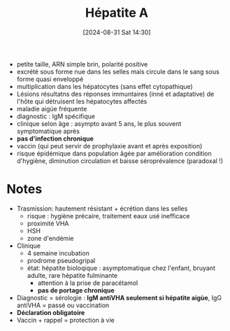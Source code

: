 #+title:      Hépatite A
#+date:       [2024-08-31 Sat 14:30]
#+filetags:   :viro:
#+identifier: 20240831T143036


- petite taille, ARN simple brin, polarité positive
- excrété sous forme nue dans les selles mais circule dans le sang sous
  forme quasi enveloppé
- multiplication dans les hépatocytes (sans effet cytopathique)
- Lésions résultatns des réponses immuntaires (inné et adaptative) de
  l'hôte qui détruisent les hépatocytes affectés
- maladie aigüe fréquente
- diagnostic : IgM spécifique
- clinique selon âge : asympto avant 5 ans, le plus souvent
  symptomatique après
- *pas d'infection chronique*
- vaccin (qui peut servir de prophylaxie avant et après exposition)
- risque épidémique dans population âgée par amélioration condition
  d'hygiène, diminution circulation et baisse séroprévalence (paradoxal
  !)

* Notes
- Trasmission: hautement résistant + écrétion dans les selles
  - risque : hygiène précaire, traitement eaux usé inefficace
  - proximité VHA
  - HSH
  - zone d'endémie
- Clinique
  - 4 semaine incubation
  - prodrome pseudogripal
  - état: hépatite bioloqique : asymptomatique chez l'enfant, bruyant
    adulte, rare hépatite fulminante
    - attention à la prise de paracétamol
    - *pas de portage chronique*
- Diagnostic = sérologie : *IgM antiVHA seulement si hépatite aigùe*,
  IgG antiVHA = passé ou vaccination
- *Déclaration obligatoire*
- Vaccin + rappel = protection à vie
